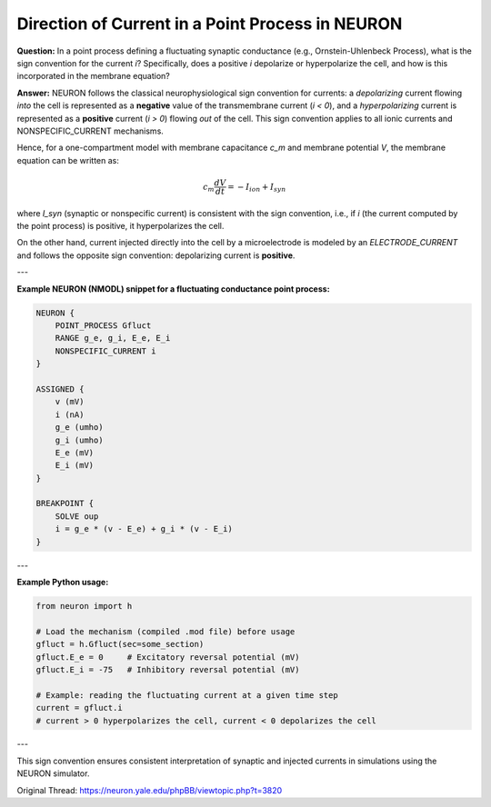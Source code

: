 Direction of Current in a Point Process in NEURON
==================================================

**Question:**  
In a point process defining a fluctuating synaptic conductance (e.g., Ornstein-Uhlenbeck Process), what is the sign convention for the current `i`? Specifically, does a positive `i` depolarize or hyperpolarize the cell, and how is this incorporated in the membrane equation?

**Answer:**  
NEURON follows the classical neurophysiological sign convention for currents: a *depolarizing* current flowing *into* the cell is represented as a **negative** value of the transmembrane current (`i < 0`), and a *hyperpolarizing* current is represented as a **positive** current (`i > 0`) flowing *out* of the cell. This sign convention applies to all ionic currents and NONSPECIFIC_CURRENT mechanisms.

Hence, for a one-compartment model with membrane capacitance `c_m` and membrane potential `V`, the membrane equation can be written as:

.. math::

   c_m \frac{dV}{dt} = -I_{ion} + I_{syn}

where `I_syn` (synaptic or nonspecific current) is consistent with the sign convention, i.e., if `i` (the current computed by the point process) is positive, it hyperpolarizes the cell.

On the other hand, current injected directly into the cell by a microelectrode is modeled by an `ELECTRODE_CURRENT` and follows the opposite sign convention: depolarizing current is **positive**.

---

**Example NEURON (NMODL) snippet for a fluctuating conductance point process:**

.. code-block:: hoc

    NEURON {
        POINT_PROCESS Gfluct
        RANGE g_e, g_i, E_e, E_i
        NONSPECIFIC_CURRENT i
    }

    ASSIGNED {
        v (mV)
        i (nA)
        g_e (umho)
        g_i (umho)
        E_e (mV)
        E_i (mV)
    }

    BREAKPOINT {
        SOLVE oup
        i = g_e * (v - E_e) + g_i * (v - E_i)
    }

---

**Example Python usage:**

.. code-block:: python

    from neuron import h

    # Load the mechanism (compiled .mod file) before usage
    gfluct = h.Gfluct(sec=some_section)
    gfluct.E_e = 0     # Excitatory reversal potential (mV)
    gfluct.E_i = -75   # Inhibitory reversal potential (mV)

    # Example: reading the fluctuating current at a given time step
    current = gfluct.i
    # current > 0 hyperpolarizes the cell, current < 0 depolarizes the cell

---

This sign convention ensures consistent interpretation of synaptic and injected currents in simulations using the NEURON simulator.

Original Thread: https://neuron.yale.edu/phpBB/viewtopic.php?t=3820
